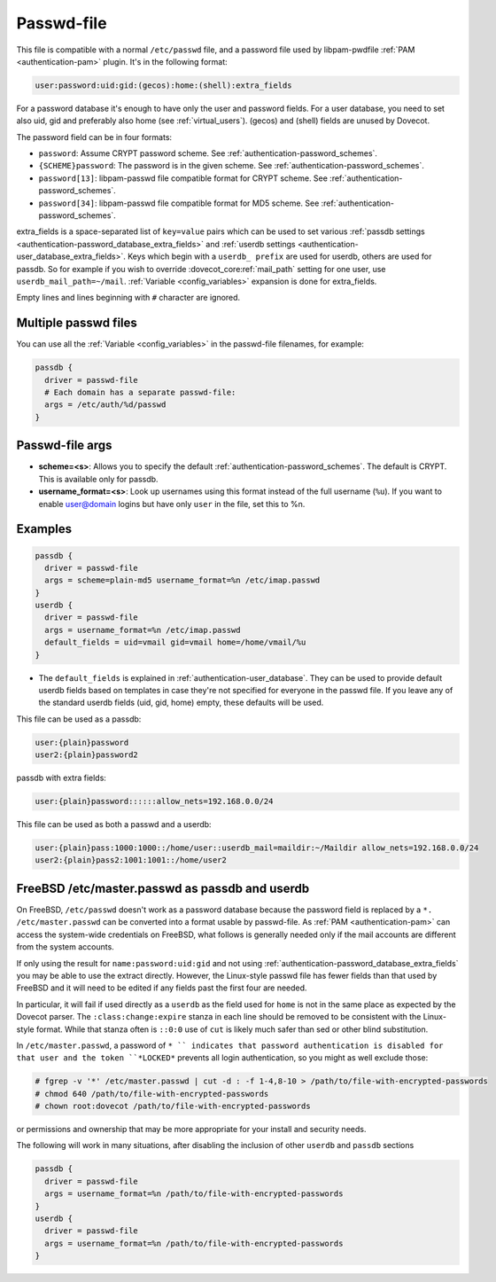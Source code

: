 .. _authentication-passwd_file:

===========
Passwd-file
===========

This file is compatible with a normal ``/etc/passwd`` file, and a password file
used by libpam-pwdfile :ref:`PAM <authentication-pam>`
plugin. It's in the following format:

.. code-block:: none

  user:password:uid:gid:(gecos):home:(shell):extra_fields

For a password database it's enough to have only the user and password fields.
For a user database, you need to set also uid, gid and preferably also home
(see :ref:`virtual_users`). (gecos) and (shell) fields are unused by Dovecot.

The password field can be in four formats:

* ``password``: Assume CRYPT password scheme. See :ref:`authentication-password_schemes`.
* ``{SCHEME}password``: The password is in the given scheme. See
  :ref:`authentication-password_schemes`.
* ``password[13]``: libpam-passwd file compatible format for CRYPT scheme. See
  :ref:`authentication-password_schemes`.
* ``password[34]``: libpam-passwd file compatible format for MD5 scheme. See
  :ref:`authentication-password_schemes`.

extra_fields is a space-separated list of ``key=value`` pairs which can be used
to set various :ref:`passdb settings <authentication-password_database_extra_fields>` and :ref:`userdb settings <authentication-user_database_extra_fields>`.
Keys which begin with a
``userdb_ prefix`` are used for userdb, others are used for passdb. So for
example if you wish to override :dovecot_core:ref:`mail_path`
setting for one user, use
``userdb_mail_path=~/mail``. :ref:`Variable <config_variables>`
expansion is done for extra_fields.

Empty lines and lines beginning with ``#`` character are ignored.

Multiple passwd files
=====================

You can use all the :ref:`Variable <config_variables>` in the
passwd-file filenames, for example:

.. code-block:: none

  passdb {
    driver = passwd-file
    # Each domain has a separate passwd-file:
    args = /etc/auth/%d/passwd
  }

Passwd-file args
================

* **scheme=<s>**: Allows you to specify the default :ref:`authentication-password_schemes`.
  The default is CRYPT. This is available only for passdb.
* **username_format=<s>**: Look up usernames using this format instead of the
  full username (``%u``). If you want to enable user@domain logins but have
  only ``user`` in the file, set this to %n.

Examples
========

.. code-block:: none

  passdb {
    driver = passwd-file
    args = scheme=plain-md5 username_format=%n /etc/imap.passwd
  }
  userdb {
    driver = passwd-file
    args = username_format=%n /etc/imap.passwd
    default_fields = uid=vmail gid=vmail home=/home/vmail/%u
  }

* The ``default_fields`` is explained in :ref:`authentication-user_database`. They can be used
  to provide default userdb fields based on templates in case they're not
  specified for everyone in the passwd file. If you leave any of the standard
  userdb fields (uid, gid, home) empty, these defaults will be used.

This file can be used as a passdb:

.. code-block:: none

  user:{plain}password
  user2:{plain}password2

passdb with extra fields:

.. code-block:: none

  user:{plain}password::::::allow_nets=192.168.0.0/24

This file can be used as both a passwd and a userdb:

.. code-block:: none

  user:{plain}pass:1000:1000::/home/user::userdb_mail=maildir:~/Maildir allow_nets=192.168.0.0/24
  user2:{plain}pass2:1001:1001::/home/user2

FreeBSD /etc/master.passwd as passdb and userdb
===============================================

On FreeBSD, ``/etc/passwd`` doesn't work as a password database because the
password field is replaced by a ``*. /etc/master.passwd`` can be converted into
a format usable by passwd-file. As :ref:`PAM <authentication-pam>`
can access the system-wide
credentials on FreeBSD, what follows is generally needed only if the mail
accounts are different from the system accounts.

If only using the result for ``name:password:uid:gid`` and not using
:ref:`authentication-password_database_extra_fields` you may be able to
use the extract directly. However, the Linux-style passwd file has fewer fields
than that used by FreeBSD and it will need to be edited if any fields past the
first four are needed.

In particular, it will fail if used directly as a ``userdb`` as the field used
for ``home`` is not in the same place as expected by the Dovecot parser. The
``:class:change:expire`` stanza in each line should be removed to be consistent
with the Linux-style format. While that stanza often is ``::0:0`` use of
``cut`` is likely much safer than sed or other blind substitution.

In ``/etc/master.passwd``, a password of ``* `` indicates that password
authentication is disabled for that user and the token ``*LOCKED*`` prevents
all login authentication, so you might as well exclude those:

.. code-block:: none

  # fgrep -v '*' /etc/master.passwd | cut -d : -f 1-4,8-10 > /path/to/file-with-encrypted-passwords
  # chmod 640 /path/to/file-with-encrypted-passwords
  # chown root:dovecot /path/to/file-with-encrypted-passwords

or permissions and ownership that may be more appropriate for your install and
security needs.

The following will work in many situations, after disabling the inclusion of
other ``userdb`` and ``passdb`` sections

.. code-block:: none

  passdb {
    driver = passwd-file
    args = username_format=%n /path/to/file-with-encrypted-passwords
  }
  userdb {
    driver = passwd-file
    args = username_format=%n /path/to/file-with-encrypted-passwords
  }
